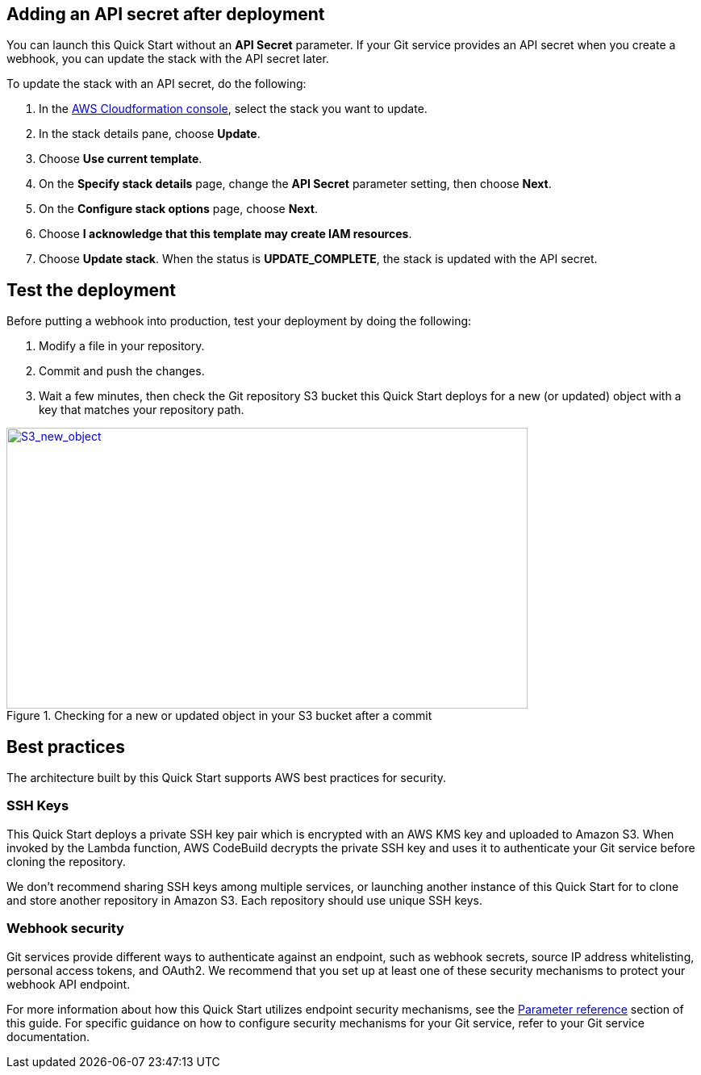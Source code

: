 == Adding an API secret after deployment

You can launch this Quick Start without an *API Secret* parameter. If your Git service provides an API secret when you create a webhook, you can update the stack with the API secret later.  

To update the stack with an API secret, do the following:

. In the https://console.aws.amazon.com/cloudformation[AWS Cloudformation console], select the stack you want to update.
. In the stack details pane, choose *Update*.
. Choose *Use current template*.
. On the *Specify stack details* page, change the *API Secret* parameter setting, then choose *Next*.
. On the *Configure stack options* page, choose *Next*.
. Choose *I acknowledge that this template may create IAM resources*.
. Choose *Update stack*. When the status is *UPDATE_COMPLETE*, the stack is updated with the API secret.

== Test the deployment

Before putting a webhook into production, test your deployment by doing the following:

. Modify a file in your repository.
. Commit and push the changes.
. Wait a few minutes, then check the Git repository S3 bucket this Quick Start deploys for a new (or updated) object with a key that matches your repository path.

:xrefstyle: short
[#S3_new_object]
.Checking for a new or updated object in your S3 bucket after a commit
[link=images/S3_new_object.png]
image::../images/S3_new_object.png[S3_new_object,width=646,height=348]

== Best practices

The architecture built by this Quick Start supports AWS best practices for security.

=== SSH Keys

This Quick Start deploys a private SSH key pair which is encrypted with an AWS KMS key and uploaded to Amazon S3. When invoked by the Lambda function, AWS CodeBuild decrypts the private SSH key and uses it to authenticate your Git service before cloning the repository.

We don’t recommend sharing SSH keys among multiple services, or launching another instance of this Quick Start for to clone and store another repository in Amazon S3. Each repository should use unique SSH keys.

=== Webhook security

Git services provide different ways to authenticate against an endpoint, such as webhook secrets, source IP address whitelisting, personal access tokens, and OAuth2. We recommend that you set up at least one of these security mechanisms to protect your webhook API endpoint. 

For more information about how this Quick Start utilizes endpoint security mechanisms, see the link:#parameter_reference[Parameter reference] section of this guide. For specific guidance on how to configure security mechanisms for your Git service, refer to your Git service documentation.
